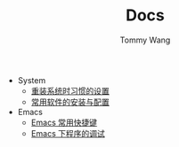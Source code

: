 #+TITLE: Docs
#+AUTHOR: Tommy Wang

+ System
  + [[./system-setup.org][重装系统时习惯的设置]]
  + [[./system-software.org][常用软件的安装与配置]]
+ Emacs
  + [[./emacs-keybindings.org][Emacs 常用快捷键]]
  + [[./emacs-debugging.org][Emacs 下程序的调试]]

